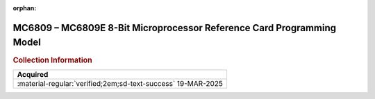 :orphan:

.. _REF-MC6809-MC6809E-1:

MC6809 – MC6809E 8-Bit Microprocessor Reference Card Programming Model
======================================================================

.. image:: ../../images/MC6809-MC6809EBitMicroprocessorReferenceCardProgrammingModel.1.png
   :width: 400
   :align: center

.. rubric:: Collection Information

.. csv-table:: 
   :header: "Acquired"
   :widths: auto

    ":material-regular:`verified;2em;sd-text-success` 19-MAR-2025"




